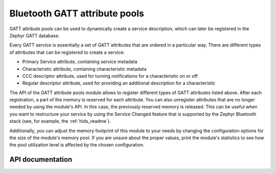 .. _gatt_pool_readme:

Bluetooth GATT attribute pools
##############################

GATT attribute pools can be used to dynamically create a service description, which can later be registered in the Zephyr GATT database.

Every GATT service is essentially a set of GATT attributes that are ordered in a particular way.
There are different types of attributes that can be registered to create a service:

* Primary Service attribute, containing service metadata
* Characteristic attribute, containing characteristic metadata
* CCC descriptor attribute, used for turning notifications for a characteristic on or off
* Regular descriptor attribute, used for providing an additional description for a characteristic

The API of the GATT attribute pools module allows to register different types of GATT attributes listed above.
After each registration, a part of the memory is reserved for each attribute.
You can also unregister attributes that are no longer needed by using the module's API.
In this case, the previously reserved memory is released.
This can be useful when you want to restructure your service by using the Service Changed feature that is supported by the Zephyr Bluetooth stack (see, for example, the :ref:`hids_readme`).

Additionally, you can adjust the memory footprint of this module to your needs by changing the configuration options for the size of the module's memory pool.
If you are unsure about the proper values, print the module's statistics to see how the pool utilization level is affected by the chosen configuration.

API documentation
*****************

.. doxygengroup:: bt_gatt_pool
   :project: nrf
   :members:
